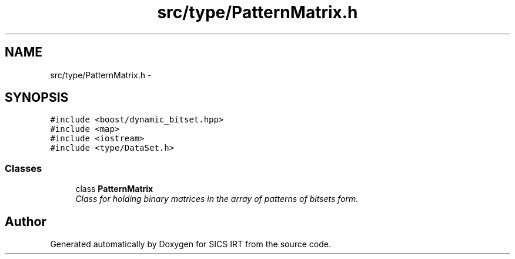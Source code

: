 .TH "src/type/PatternMatrix.h" 3 "Tue Sep 23 2014" "Version 1.00" "SICS IRT" \" -*- nroff -*-
.ad l
.nh
.SH NAME
src/type/PatternMatrix.h \- 
.SH SYNOPSIS
.br
.PP
\fC#include <boost/dynamic_bitset\&.hpp>\fP
.br
\fC#include <map>\fP
.br
\fC#include <iostream>\fP
.br
\fC#include <type/DataSet\&.h>\fP
.br

.SS "Classes"

.in +1c
.ti -1c
.RI "class \fBPatternMatrix\fP"
.br
.RI "\fIClass for holding binary matrices in the array of patterns of bitsets form\&. \fP"
.in -1c
.SH "Author"
.PP 
Generated automatically by Doxygen for SICS IRT from the source code\&.
